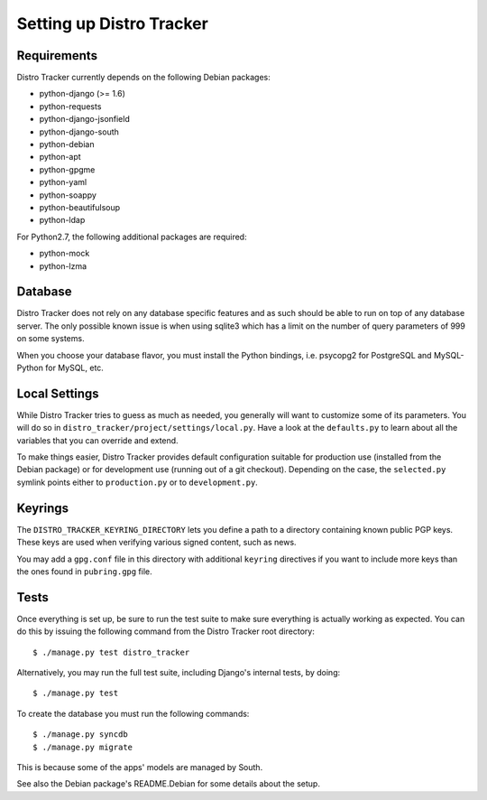 Setting up Distro Tracker
=========================

.. _requirements:

Requirements
------------

Distro Tracker currently depends on the following Debian packages:

- python-django (>= 1.6)
- python-requests
- python-django-jsonfield
- python-django-south
- python-debian
- python-apt
- python-gpgme
- python-yaml
- python-soappy
- python-beautifulsoup
- python-ldap

For Python2.7, the following additional packages are required:

- python-mock
- python-lzma

.. _database_setup:

Database
--------

Distro Tracker does not rely on any database specific features and as such should be
able to run on top of any database server. The only possible known issue is when
using sqlite3 which has a limit on the number of query parameters of 999 on
some systems.

When you choose your database flavor, you must install the Python bindings,
i.e. psycopg2 for PostgreSQL and MySQL-Python for MySQL, etc.

.. _localsettings_setup:

Local Settings
--------------

While Distro Tracker tries to guess as much as needed, you generally will want
to customize some of its parameters. You will do so in
``distro_tracker/project/settings/local.py``. Have a look at the ``defaults.py``
to learn about all the variables that you can override and extend.

To make things easier, Distro Tracker provides default configuration suitable
for production use (installed from the Debian package) or for development
use (running out of a git checkout). Depending on the case, the
``selected.py`` symlink points either to ``production.py`` or to
``development.py``.

Keyrings
--------

The ``DISTRO_TRACKER_KEYRING_DIRECTORY`` lets you define a
path to a directory containing known public PGP keys. These keys are used when
verifying various signed content, such as news.

You may add a ``gpg.conf`` file in this directory with additional ``keyring``
directives if you want to include more keys than the ones found in
``pubring.gpg`` file.

.. _tests_setup:

Tests
-----

Once everything is set up, be sure to run the test suite to make sure
everything is actually working as expected. You can do this by issuing the
following command from the Distro Tracker root directory::

$ ./manage.py test distro_tracker

Alternatively, you may run the full test suite, including Django's internal
tests, by doing::

$ ./manage.py test

To create the database you must run the following commands::

$ ./manage.py syncdb
$ ./manage.py migrate

This is because some of the apps' models are managed by South.

See also the Debian package's README.Debian for some details about the setup.
 
